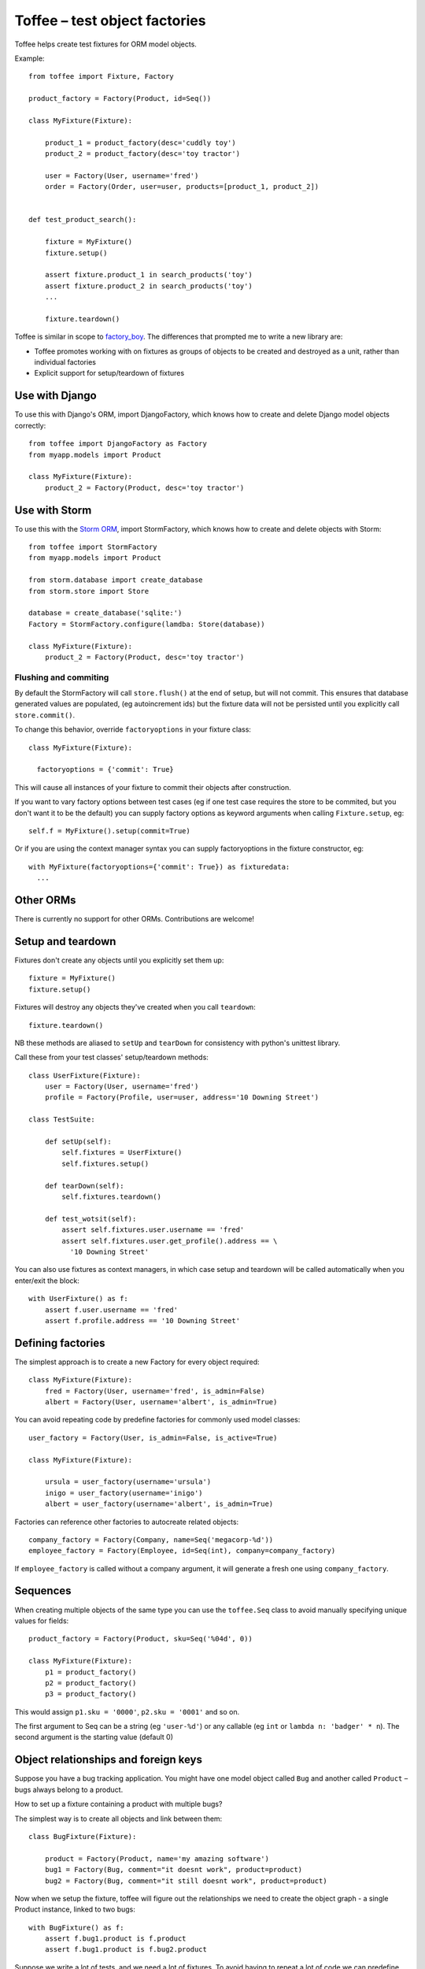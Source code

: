 Toffee – test object factories
==============================


Toffee helps create test fixtures for ORM model objects.

Example::

    from toffee import Fixture, Factory

    product_factory = Factory(Product, id=Seq())

    class MyFixture(Fixture):

        product_1 = product_factory(desc='cuddly toy')
        product_2 = product_factory(desc='toy tractor')

        user = Factory(User, username='fred')
        order = Factory(Order, user=user, products=[product_1, product_2])


    def test_product_search():

        fixture = MyFixture()
        fixture.setup()

        assert fixture.product_1 in search_products('toy')
        assert fixture.product_2 in search_products('toy')
        ...

        fixture.teardown()

Toffee is similar in scope to 
`factory_boy <https://github.com/dnerdy/factory_boy>`_.
The differences that prompted me to write a new library are:

- Toffee promotes working with on fixtures as groups of objects to be created
  and destroyed as a unit, rather than individual factories
- Explicit support for setup/teardown of fixtures

Use with Django
---------------

To use this with Django's ORM, import DjangoFactory, which knows how to create
and delete Django model objects correctly::

    from toffee import DjangoFactory as Factory
    from myapp.models import Product

    class MyFixture(Fixture):
        product_2 = Factory(Product, desc='toy tractor')


Use with Storm
--------------

To use this with the `Storm ORM <http://storm.canonical.com/>`_,
import StormFactory, which knows how to create
and delete objects with Storm::

    from toffee import StormFactory
    from myapp.models import Product

    from storm.database import create_database
    from storm.store import Store

    database = create_database('sqlite:')
    Factory = StormFactory.configure(lamdba: Store(database))

    class MyFixture(Fixture):
        product_2 = Factory(Product, desc='toy tractor')

Flushing and commiting
``````````````````````

By default the StormFactory will call ``store.flush()`` at the end of setup,
but will not commit. 
This ensures that database generated values are populated,
(eg autoincrement ids)
but the fixture data will not be persisted 
until you explicitly call ``store.commit()``.

To change this behavior, override ``factoryoptions`` in your fixture class::

  class MyFixture(Fixture):

    factoryoptions = {'commit': True}

This will cause all instances of your fixture
to commit their objects after construction.

If you want to vary factory options between test cases
(eg if one test case requires the store to be commited,
but you don't want it to be the default)
you can supply factory options as keyword arguments
when calling ``Fixture.setup``, eg::

  self.f = MyFixture().setup(commit=True)

Or if you are using the context manager syntax 
you can supply factoryoptions in the fixture constructor, eg::

  with MyFixture(factoryoptions={'commit': True}) as fixturedata:
    ...

Other ORMs
----------

There is currently no support for other ORMs. Contributions are welcome!

Setup and teardown
------------------

Fixtures don't create any objects until you explicitly set them up::

    fixture = MyFixture()
    fixture.setup()

Fixtures will destroy any objects they've created when you call ``teardown``::

    fixture.teardown()

NB these methods are aliased to ``setUp`` and ``tearDown`` for consistency with
python's unittest library. 

Call these from your test classes' setup/teardown methods::


    class UserFixture(Fixture):
        user = Factory(User, username='fred')
        profile = Factory(Profile, user=user, address='10 Downing Street')

    class TestSuite:

        def setUp(self):
            self.fixtures = UserFixture()
            self.fixtures.setup()

        def tearDown(self):
            self.fixtures.teardown()

        def test_wotsit(self):
            assert self.fixtures.user.username == 'fred'
            assert self.fixtures.user.get_profile().address == \
              '10 Downing Street'


You can also use fixtures as context managers,
in which case setup and teardown will be called automatically 
when you enter/exit the block::

    with UserFixture() as f:
        assert f.user.username == 'fred'
        assert f.profile.address == '10 Downing Street'


Defining factories
------------------

The simplest approach is to create a new Factory for every object required::

    class MyFixture(Fixture):
        fred = Factory(User, username='fred', is_admin=False)
        albert = Factory(User, username='albert', is_admin=True)

You can avoid repeating code by predefine factories for commonly used model
classes::

    user_factory = Factory(User, is_admin=False, is_active=True)

    class MyFixture(Fixture):

        ursula = user_factory(username='ursula')
        inigo = user_factory(username='inigo')
        albert = user_factory(username='albert', is_admin=True)

Factories can reference other factories to autocreate related objects::

    company_factory = Factory(Company, name=Seq('megacorp-%d'))
    employee_factory = Factory(Employee, id=Seq(int), company=company_factory)

If ``employee_factory`` is called without a company argument,
it will generate a fresh one using ``company_factory``.

Sequences
---------

When creating multiple objects of the same type you can use the
``toffee.Seq`` class to avoid manually specifying unique values for
fields::

    product_factory = Factory(Product, sku=Seq('%04d', 0))

    class MyFixture(Fixture):
        p1 = product_factory()
        p2 = product_factory()
        p3 = product_factory()

This would assign ``p1.sku = '0000'``, ``p2.sku = '0001'``  and so on.

The first argument to Seq can be a string (eg ``'user-%d'``)
or any callable (eg ``int`` or ``lambda n: 'badger' * n``).
The second argument is the starting value
(default 0)


Object relationships and foreign keys
-------------------------------------

Suppose you have a bug tracking application. 
You might have one model object called ``Bug`` and another called ``Product`` 
– bugs always belong to a product.

How to set up a fixture containing a product with multiple bugs?

The simplest way is
to create all objects and link between them::

    class BugFixture(Fixture):

        product = Factory(Product, name='my amazing software')
        bug1 = Factory(Bug, comment="it doesnt work", product=product)
        bug2 = Factory(Bug, comment="it still doesnt work", product=product)

Now when we setup the fixture, toffee will figure out the relationships we need
to create the object graph - a single Product instance, linked to two bugs::

    with BugFixture() as f:
        assert f.bug1.product is f.product
        assert f.bug1.product is f.bug2.product


Suppose we write a lot of tests, and we need a lot of fixtures. To avoid having
to repeat a lot of code we can predefine the factories::

    product_factory = Factory(Product, name=Seq('Product-%d'))
    bug_factory = Factory(Bug, comment=Seq('Bug #%d'), product=product_factory)


Notice the ``product=product_factory`` bit. Using this ``bug_factory`` 
will call ``product_factory`` to generate a fresh product
for us every time::

    class BugsInSeparateProductsFixture(Fixture):

        bug1 = bug_factory()
        bug2 = bug_factory()

    with BugsInSeparateProductsFixture() as f:
        assert f.bug1.product.name == 'product-0'
        assert f.bug2.product.name == 'product-1'


If we want both bugs to link to a single product, we can just tell the second
bug to reuse the product from bug1::

    class BugsInSameProductFixture(Fixture):

        bug1 = bug_factory()
        bug1 = bug_factory(product=bug1.product)

    with BugsInSameProductFixture() as f:
        assert f.bug1.product.name == 'product-0'
        assert f.bug2.product.name == 'product-0'


Post-creation configuration
---------------------------

Override the ``configure`` method to add custom configuration of objects::

    class MyFixture(Fixture):

        user = userfactory()

        def configure(self):
            add_user_to_group('admin', self.user)



Extending fixtures
------------------

Class inheritance is the preferred way to extend fixtures::

    user_factory = Factory(User, username=Seq('user-%d'), is_admin=False)
        
    class UserFixture(Fixture):
        fred = user_factory()

    class UserWithAdministratorFixture(UserFixture):
        sheila = user_factory(is_admin=True)


But you can also extend fixtures in their constructor::

    with UserFixture(sheila=user_factory(is_admin=True)) as f:
        assert f.sheila.is_admin
        assert not f.fred.is_admin

